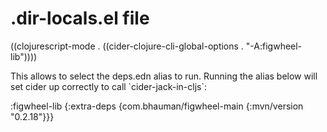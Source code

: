 * .dir-locals.el file

((clojurescript-mode . ((cider-clojure-cli-global-options . "-A:figwheel-lib"))))

This allows to select the deps.edn alias to run.
Running the alias below will set cider up correctly to call `cider-jack-in-cljs`:

:figwheel-lib {:extra-deps {com.bhauman/figwheel-main {:mvn/version "0.2.18"}}}
